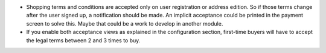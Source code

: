 * Shopping terms and conditions are accepted only on user registration or
  address edition. So if those terms change after the user signed up, a
  notification should be made. An implicit acceptance could be printed in the
  payment screen to solve this. Maybe that could be a work to develop in
  another module.
* If you enable both acceptance views as explained in the configuration section,
  first-time buyers will have to accept the legal terms between 2 and 3 times
  to buy.
